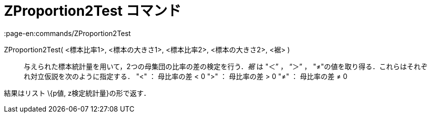 = ZProportion2Test コマンド
:page-en:commands/ZProportion2Test
ifdef::env-github[:imagesdir: /ja/modules/ROOT/assets/images]

ZProportion2Test( <標本比率1>, <標本の大きさ1>, <標本比率2>, <標本の大きさ2>, <裾> )::
  与えられた標本統計量を用いて，2つの母集団の比率の差の検定を行う．_裾_ は "＜” ， “＞” ，
  "≠"の値を取り得る．これらはそれぞれ対立仮説を次のように指定する．
  "<" ： 母比率の差 < 0
  ">" ： 母比率の差 > 0
  "≠" ： 母比率の差 ≠ 0

結果はリスト \{p値, z検定統計量}の形で返す．
